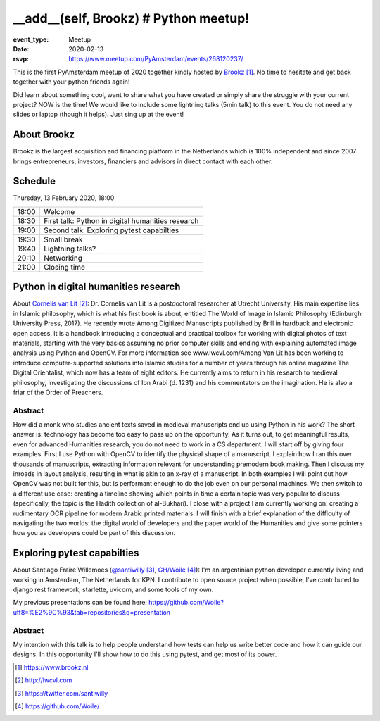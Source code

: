 __add__(self, Brookz) # Python meetup!
======================================

:event_type: Meetup
:date: 2020-02-13
:rsvp: https://www.meetup.com/PyAmsterdam/events/268120237/

This is the first PyAmsterdam meetup of 2020 together kindly hosted by Brookz_.
No time to hesitate and get back together with your python friends again!

Did learn about something cool, want to share what you have created  or
simply share the struggle with your current project?
NOW is the time!
We would like to include some lightning talks (5min talk) to this event.
You do not need any slides or laptop (though it helps). Just sing up at the event!


About Brookz
----------------

Brookz is the largest acquisition and financing platform in the Netherlands
which is 100% independent and since 2007 brings entrepreneurs, investors,
financiers and advisors in direct contact with each other.

Schedule
------------------------
Thursday, 13 February 2020, 18:00

===== =
18:00 Welcome
18:30 First talk: Python in digital humanities research
19:00 Second talk: Exploring pytest capabilties
19:30 Small break
19:40 Lightning talks?
20:10 Networking
21:00 Closing time
===== =

Python in digital humanities research
-------------------------------------

About `Cornelis van Lit`_:
Dr. Cornelis van Lit is a postdoctoral researcher at Utrecht University.
His main expertise lies in Islamic philosophy, which is what his first book is about,
entitled The World of Image in Islamic Philosophy (Edinburgh University Press, 2017).
He recently wrote Among Digitized Manuscripts published by Brill in hardback and electronic open access.
It is a handbook introducing a conceptual and practical toolbox for working with digital photos of text materials,
starting with the very basics assuming no prior computer skills and ending
with explaining automated image analysis using Python and OpenCV.
For more information see www.lwcvl.com/Among Van Lit has been working to introduce computer-supported
solutions into Islamic studies for a number of years through his online magazine The Digital Orientalist,
which now has a team of eight editors. He currently aims to return in his research to medieval philosophy,
investigating the discussions of Ibn Arabi (d. 1231) and his commentators on the imagination.
He is also a friar of the Order of Preachers.

Abstract
~~~~~~~~

How did a monk who studies ancient texts saved in medieval manuscripts end up using Python in his work?
The short answer is: technology has become too easy to pass up on the opportunity. As it turns out,
to get meaningful results, even for advanced Humanities research, you do not need to work in a CS department.
I will start off by giving four examples. First I use Python with
OpenCV to identify the physical shape of a manuscript.
I explain how I ran this over thousands of manuscripts,
extracting information relevant for understanding premodern book making.
Then I discuss my inroads in layout analysis, resulting in what is akin to an x-ray of a manuscript.
In both examples I will point out how OpenCV was not built for this,
but is performant enough to do the job even on our personal machines.
We then switch to a different use case: creating a timeline showing which points in time
a certain topic was very popular to discuss (specifically, the topic is the Hadith collection of al-Bukhari).
I close with a project I am currently working on:
creating a rudimentary OCR pipeline for modern Arabic printed materials.
I will finish with a brief explanation of the difficulty of navigating the two worlds:
the digital world of developers and the paper world of the Humanities and give some pointers
how you as developers could be part of this discussion.


Exploring pytest capabilties
----------------------------

About Santiago Fraire Willemoes (`@santiwilly`_, `GH/Woile`_):
I'm an argentinian python developer currently living and working in Amsterdam, The Netherlands for KPN.
I contribute to open source project when possible,
I've contributed to django rest framework, starlette, uvicorn, and some tools of my own.

My previous presentations can be found here: https://github.com/Woile?utf8=%E2%9C%93&tab=repositories&q=presentation

Abstract
~~~~~~~~

My intention with this talk is to help people understand
how tests can help us write better code and how it can guide our designs.
In this opportunity I'll show how to do this using pytest, and get most of its power.


.. target-notes::

.. _Brookz: https://www.brookz.nl
.. _Cornelis van Lit: http://lwcvl.com

.. _@santiwilly: https://twitter.com/santiwilly
.. _GH/Woile: https://github.com/Woile/
